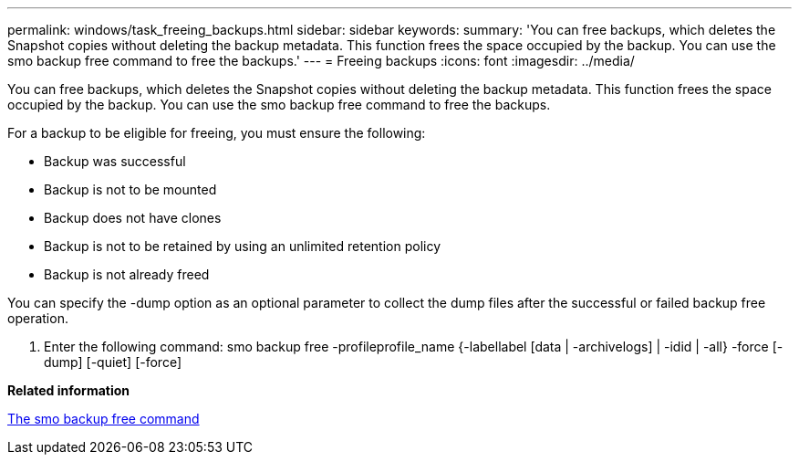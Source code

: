 ---
permalink: windows/task_freeing_backups.html
sidebar: sidebar
keywords: 
summary: 'You can free backups, which deletes the Snapshot copies without deleting the backup metadata. This function frees the space occupied by the backup. You can use the smo backup free command to free the backups.'
---
= Freeing backups
:icons: font
:imagesdir: ../media/

[.lead]
You can free backups, which deletes the Snapshot copies without deleting the backup metadata. This function frees the space occupied by the backup. You can use the smo backup free command to free the backups.

For a backup to be eligible for freeing, you must ensure the following:

* Backup was successful
* Backup is not to be mounted
* Backup does not have clones
* Backup is not to be retained by using an unlimited retention policy
* Backup is not already freed

You can specify the -dump option as an optional parameter to collect the dump files after the successful or failed backup free operation.

. Enter the following command: smo backup free -profileprofile_name {-labellabel [data | -archivelogs] | -idid | -all} -force [-dump] [-quiet] [-force]

*Related information*

xref:reference_the_smosmsapbackup_free_command.adoc[The smo backup free command]
